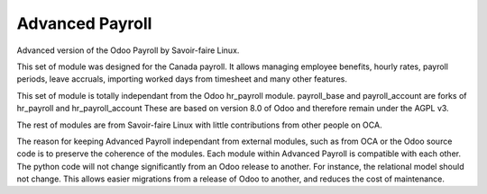 ================
Advanced Payroll
================

Advanced version of the Odoo Payroll by Savoir-faire Linux.

This set of module was designed for the Canada payroll. It allows
managing employee benefits, hourly rates, payroll periods, leave accruals,
importing worked days from timesheet and many other features.

This set of module is totally independant from the Odoo hr_payroll module.
payroll_base and payroll_account are forks of hr_payroll and hr_payroll_account
These are based on version 8.0 of Odoo and therefore remain under the AGPL v3.

The rest of modules are from Savoir-faire Linux with little contributions
from other people on OCA.

The reason for keeping Advanced Payroll independant from external modules, such as
from OCA or the Odoo source code is to preserve the coherence of the modules. Each module
within Advanced Payroll is compatible with each other. The python code will not change significantly from an Odoo release to another. For instance, the relational model should not change. This allows easier migrations from a release of Odoo to another, and reduces the cost of maintenance.
